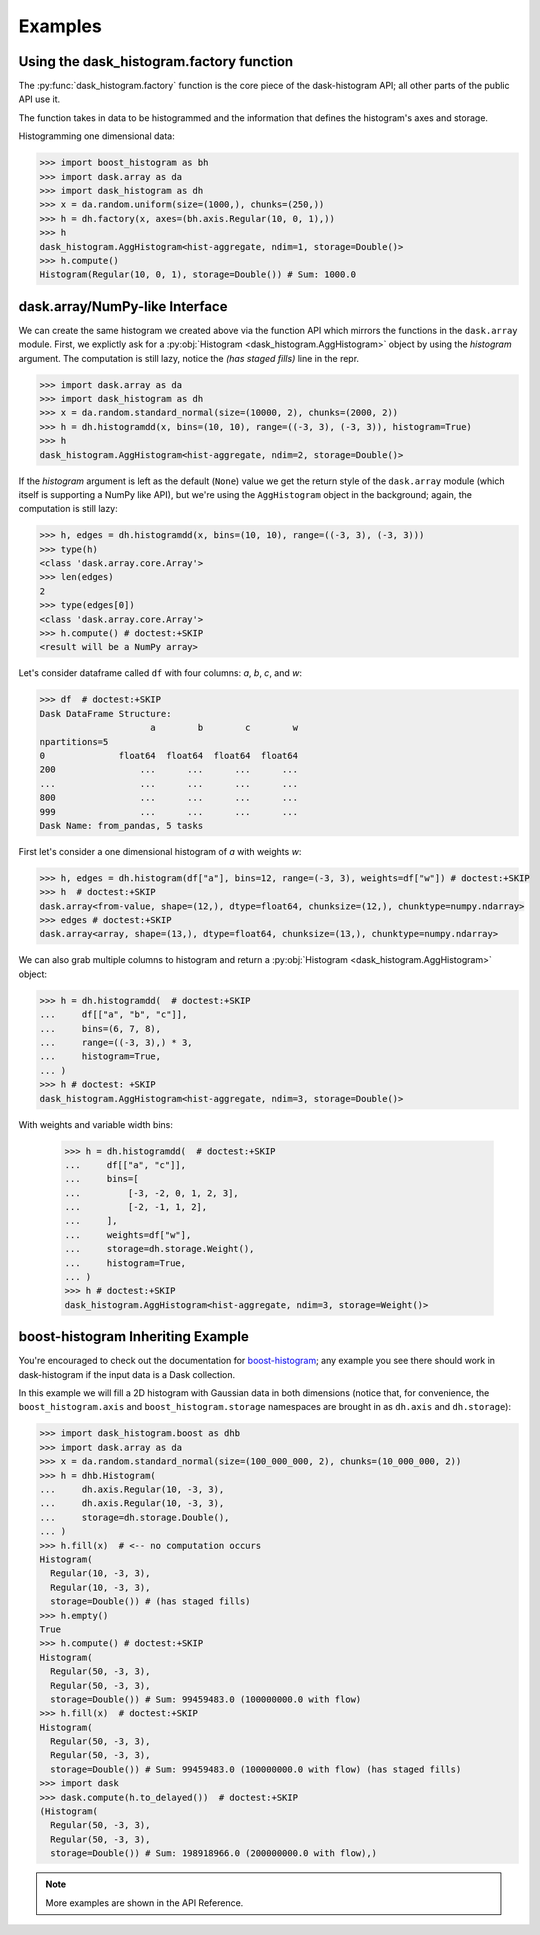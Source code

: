 Examples
--------

Using the dask_histogram.factory function
^^^^^^^^^^^^^^^^^^^^^^^^^^^^^^^^^^^^^^^^^

The :py:func:`dask_histogram.factory` function is the core piece of
the dask-histogram API; all other parts of the public API use it.

The function takes in data to be histogrammed and the information that
defines the histogram's axes and storage.

Histogramming one dimensional data:

.. code-block:: python

   >>> import boost_histogram as bh
   >>> import dask.array as da
   >>> import dask_histogram as dh
   >>> x = da.random.uniform(size=(1000,), chunks=(250,))
   >>> h = dh.factory(x, axes=(bh.axis.Regular(10, 0, 1),))
   >>> h
   dask_histogram.AggHistogram<hist-aggregate, ndim=1, storage=Double()>
   >>> h.compute()
   Histogram(Regular(10, 0, 1), storage=Double()) # Sum: 1000.0


dask.array/NumPy-like Interface
^^^^^^^^^^^^^^^^^^^^^^^^^^^^^^^

We can create the same histogram we created above via the function API
which mirrors the functions in the ``dask.array`` module. First, we
explictly ask for a :py:obj:`Histogram <dask_histogram.AggHistogram>`
object by using the `histogram` argument. The computation is still
lazy, notice the `(has staged fills)` line in the repr.

.. code-block:: python

   >>> import dask.array as da
   >>> import dask_histogram as dh
   >>> x = da.random.standard_normal(size=(10000, 2), chunks=(2000, 2))
   >>> h = dh.histogramdd(x, bins=(10, 10), range=((-3, 3), (-3, 3)), histogram=True)
   >>> h
   dask_histogram.AggHistogram<hist-aggregate, ndim=2, storage=Double()>

If the `histogram` argument is left as the default (``None``) value we
get the return style of the ``dask.array`` module (which itself is
supporting a NumPy like API), but we're using the ``AggHistogram``
object in the background; again, the computation is still lazy:

.. code-block:: python

   >>> h, edges = dh.histogramdd(x, bins=(10, 10), range=((-3, 3), (-3, 3)))
   >>> type(h)
   <class 'dask.array.core.Array'>
   >>> len(edges)
   2
   >>> type(edges[0])
   <class 'dask.array.core.Array'>
   >>> h.compute() # doctest:+SKIP
   <result will be a NumPy array>

.. _boost-histogram: https://boost-histogram.readthedocs.io/en/latest/
.. _Dask: https://docs.dask.org/en/latest/

Let's consider dataframe called ``df`` with four columns: `a`, `b`,
`c`, and `w`:

.. code-block:: python

   >>> df  # doctest:+SKIP
   Dask DataFrame Structure:
                        a        b        c        w
   npartitions=5
   0              float64  float64  float64  float64
   200                ...      ...      ...      ...
   ...                ...      ...      ...      ...
   800                ...      ...      ...      ...
   999                ...      ...      ...      ...
   Dask Name: from_pandas, 5 tasks

First let's consider a one dimensional histogram of `a` with weights `w`:

.. code-block:: python

   >>> h, edges = dh.histogram(df["a"], bins=12, range=(-3, 3), weights=df["w"]) # doctest:+SKIP
   >>> h  # doctest:+SKIP
   dask.array<from-value, shape=(12,), dtype=float64, chunksize=(12,), chunktype=numpy.ndarray>
   >>> edges # doctest:+SKIP
   dask.array<array, shape=(13,), dtype=float64, chunksize=(13,), chunktype=numpy.ndarray>

We can also grab multiple columns to histogram and return a
:py:obj:`Histogram <dask_histogram.AggHistogram>` object:

.. code-block:: python

   >>> h = dh.histogramdd(  # doctest:+SKIP
   ...     df[["a", "b", "c"]],
   ...     bins=(6, 7, 8),
   ...     range=((-3, 3),) * 3,
   ...     histogram=True,
   ... )
   >>> h # doctest: +SKIP
   dask_histogram.AggHistogram<hist-aggregate, ndim=3, storage=Double()>

With weights and variable width bins:

   >>> h = dh.histogramdd(  # doctest:+SKIP
   ...     df[["a", "c"]],
   ...     bins=[
   ...         [-3, -2, 0, 1, 2, 3],
   ...         [-2, -1, 1, 2],
   ...     ],
   ...     weights=df["w"],
   ...     storage=dh.storage.Weight(),
   ...     histogram=True,
   ... )
   >>> h # doctest:+SKIP
   dask_histogram.AggHistogram<hist-aggregate, ndim=3, storage=Weight()>

boost-histogram Inheriting Example
^^^^^^^^^^^^^^^^^^^^^^^^^^^^^^^^^^

You're encouraged to check out the documentation for boost-histogram_;
any example you see there should work in dask-histogram if the input
data is a Dask collection.

In this example we will fill a 2D histogram with Gaussian data in both
dimensions (notice that, for convenience, the ``boost_histogram.axis``
and ``boost_histogram.storage`` namespaces are brought in as
``dh.axis`` and ``dh.storage``):

.. code-block:: python

   >>> import dask_histogram.boost as dhb
   >>> import dask.array as da
   >>> x = da.random.standard_normal(size=(100_000_000, 2), chunks=(10_000_000, 2))
   >>> h = dhb.Histogram(
   ...     dh.axis.Regular(10, -3, 3),
   ...     dh.axis.Regular(10, -3, 3),
   ...     storage=dh.storage.Double(),
   ... )
   >>> h.fill(x)  # <-- no computation occurs
   Histogram(
     Regular(10, -3, 3),
     Regular(10, -3, 3),
     storage=Double()) # (has staged fills)
   >>> h.empty()
   True
   >>> h.compute() # doctest:+SKIP
   Histogram(
     Regular(50, -3, 3),
     Regular(50, -3, 3),
     storage=Double()) # Sum: 99459483.0 (100000000.0 with flow)
   >>> h.fill(x)  # doctest:+SKIP
   Histogram(
     Regular(50, -3, 3),
     Regular(50, -3, 3),
     storage=Double()) # Sum: 99459483.0 (100000000.0 with flow) (has staged fills)
   >>> import dask
   >>> dask.compute(h.to_delayed())  # doctest:+SKIP
   (Histogram(
     Regular(50, -3, 3),
     Regular(50, -3, 3),
     storage=Double()) # Sum: 198918966.0 (200000000.0 with flow),)


.. note:: More examples are shown in the API Reference.
